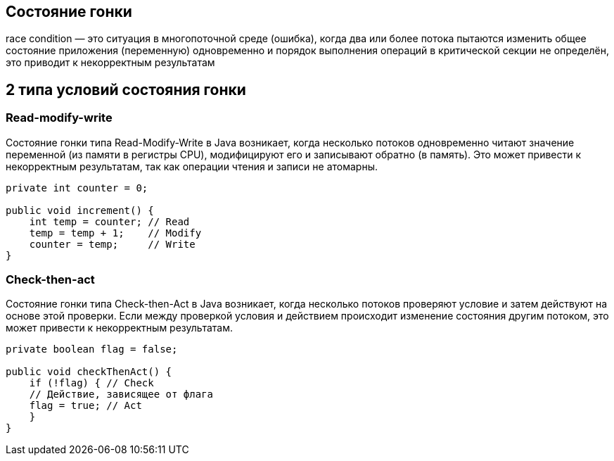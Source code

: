 == Состояние гонки
race condition — это ситуация в многопоточной среде (ошибка), когда два или более потока пытаются изменить общее состояние приложения (переменную) одновременно и порядок выполнения операций в критической секции не определён, это приводит к некорректным результатам

== 2 типа условий состояния гонки

=== Read-modify-write
Состояние гонки типа Read-Modify-Write в Java возникает, когда несколько потоков одновременно читают значение переменной (из памяти в регистры CPU), модифицируют его и записывают обратно (в память). Это может привести к некорректным результатам, так как операции чтения и записи не атомарны.
[source,java]
----
private int counter = 0;

public void increment() {
    int temp = counter; // Read
    temp = temp + 1;    // Modify
    counter = temp;     // Write
}
----
=== Check-then-act
Состояние гонки типа Check-then-Act в Java возникает, когда несколько потоков проверяют условие и затем действуют на основе этой проверки. Если между проверкой условия и действием происходит изменение состояния другим потоком, это может привести к некорректным результатам.
[source,java]
----
private boolean flag = false;

public void checkThenAct() {
    if (!flag) { // Check
    // Действие, зависящее от флага
    flag = true; // Act
    }
}
----
